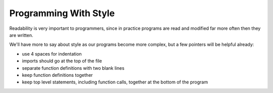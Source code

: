 ..  Copyright (C)  Brad Miller, David Ranum, Jeffrey Elkner, Peter Wentworth, Allen B. Downey, Chris
    Meyers, and Dario Mitchell. Permission is granted to copy, distribute
    and/or modify this document under the terms of the GNU Free Documentation
    License, Version 1.3 or any later version published by the Free Software
    Foundation; with Invariant Sections being Forward, Prefaces, and
    Contributor List, no Front-Cover Texts, and no Back-Cover Texts. A copy of
    the license is included in the section entitled "GNU Free Documentation
    License".

Programming With Style
----------------------

Readability is very important to programmers, since in practice programs are
read and modified far more often then they are written.

.. Most of the code examples
.. in this book will be consistent with the *Python Enhancement Proposal 8*
.. (`PEP 8 <http://www.python.org/dev/peps/pep-0008/>`__), a style guide developed by the Python community.

We'll have more to say about style as our programs become more complex, but a
few pointers will be helpful already:

* use 4 spaces for indentation
* imports should go at the top of the file
* separate function definitions with two blank lines
* keep function definitions together
* keep top level statements, including function calls, together at the
  bottom of the program
